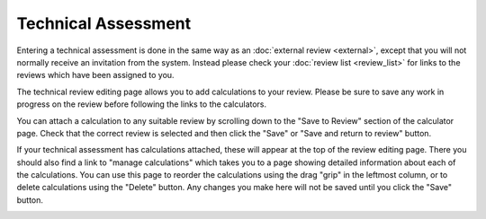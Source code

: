 Technical Assessment
====================

Entering a technical assessment is done in the same way as
an :doc:`external review <external>`,
except that you will not normally receive an invitation from the system.
Instead please check your :doc:`review list <review_list>`
for links to the reviews which have been assigned to you.

The technical review editing page allows you to add
calculations to your review.
Please be sure to save any work in progress on the review
before following the links to the calculators.

.. image:: image/tech_assess_edit.png

You can attach a calculation to any suitable review by
scrolling down to the "Save to Review"
section of the calculator page.
Check that the correct review is selected
and then click the "Save" or "Save and return to review" button.

.. image:: image/calc_scuba2.png

If your technical assessment has calculations attached,
these will appear at the top of the review editing page.
There you should also find a link to "manage calculations"
which takes you to a page showing detailed information
about each of the calculations.
You can use this page to reorder the calculations using
the drag "grip" in the leftmost column,
or to delete calculations using the "Delete" button.
Any changes you make here will not be saved until you
click the "Save" button.

.. image:: image/calc_manage.png
